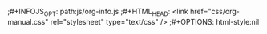 #+AUTHOR: zimt
#+EMAIL: zimt AT qq DOT com
#+LINK_HOME: index.html
#+HTML_LINK_UP: index.html
#+LANGUAGE: zh
;#+INFOJS_OPT: path:js/org-info.js
;#+HTML_HEAD: <link href="css/org-manual.css" rel="stylesheet" type="text/css" />
;#+OPTIONS: html-style:nil
